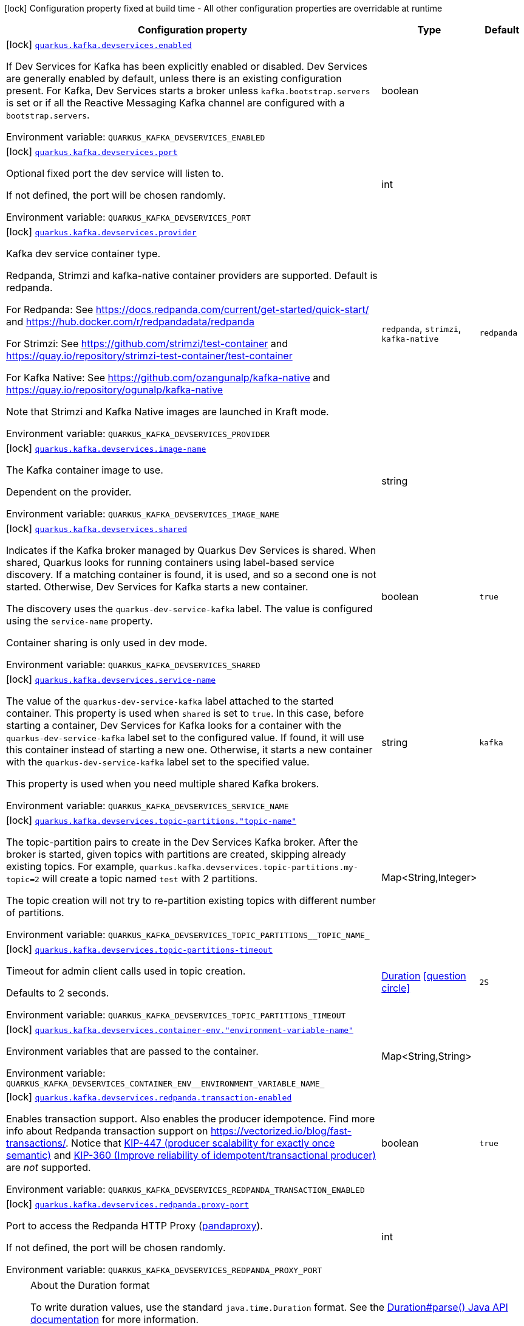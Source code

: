 [.configuration-legend]
icon:lock[title=Fixed at build time] Configuration property fixed at build time - All other configuration properties are overridable at runtime
[.configuration-reference, cols="80,.^10,.^10"]
|===

h|[.header-title]##Configuration property##
h|Type
h|Default

a|icon:lock[title=Fixed at build time] [[quarkus-kafka-client_quarkus-kafka-devservices_quarkus-kafka-devservices-enabled]] [.property-path]##link:#quarkus-kafka-client_quarkus-kafka-devservices_quarkus-kafka-devservices-enabled[`quarkus.kafka.devservices.enabled`]##
ifdef::add-copy-button-to-config-props[]
config_property_copy_button:+++quarkus.kafka.devservices.enabled+++[]
endif::add-copy-button-to-config-props[]


[.description]
--
If Dev Services for Kafka has been explicitly enabled or disabled. Dev Services are generally enabled by default, unless there is an existing configuration present. For Kafka, Dev Services starts a broker unless `kafka.bootstrap.servers` is set or if all the Reactive Messaging Kafka channel are configured with a `bootstrap.servers`.


ifdef::add-copy-button-to-env-var[]
Environment variable: env_var_with_copy_button:+++QUARKUS_KAFKA_DEVSERVICES_ENABLED+++[]
endif::add-copy-button-to-env-var[]
ifndef::add-copy-button-to-env-var[]
Environment variable: `+++QUARKUS_KAFKA_DEVSERVICES_ENABLED+++`
endif::add-copy-button-to-env-var[]
--
|boolean
|

a|icon:lock[title=Fixed at build time] [[quarkus-kafka-client_quarkus-kafka-devservices_quarkus-kafka-devservices-port]] [.property-path]##link:#quarkus-kafka-client_quarkus-kafka-devservices_quarkus-kafka-devservices-port[`quarkus.kafka.devservices.port`]##
ifdef::add-copy-button-to-config-props[]
config_property_copy_button:+++quarkus.kafka.devservices.port+++[]
endif::add-copy-button-to-config-props[]


[.description]
--
Optional fixed port the dev service will listen to.

If not defined, the port will be chosen randomly.


ifdef::add-copy-button-to-env-var[]
Environment variable: env_var_with_copy_button:+++QUARKUS_KAFKA_DEVSERVICES_PORT+++[]
endif::add-copy-button-to-env-var[]
ifndef::add-copy-button-to-env-var[]
Environment variable: `+++QUARKUS_KAFKA_DEVSERVICES_PORT+++`
endif::add-copy-button-to-env-var[]
--
|int
|

a|icon:lock[title=Fixed at build time] [[quarkus-kafka-client_quarkus-kafka-devservices_quarkus-kafka-devservices-provider]] [.property-path]##link:#quarkus-kafka-client_quarkus-kafka-devservices_quarkus-kafka-devservices-provider[`quarkus.kafka.devservices.provider`]##
ifdef::add-copy-button-to-config-props[]
config_property_copy_button:+++quarkus.kafka.devservices.provider+++[]
endif::add-copy-button-to-config-props[]


[.description]
--
Kafka dev service container type.

Redpanda, Strimzi and kafka-native container providers are supported. Default is redpanda.

For Redpanda: See https://docs.redpanda.com/current/get-started/quick-start/ and https://hub.docker.com/r/redpandadata/redpanda

For Strimzi: See https://github.com/strimzi/test-container and https://quay.io/repository/strimzi-test-container/test-container

For Kafka Native: See https://github.com/ozangunalp/kafka-native and https://quay.io/repository/ogunalp/kafka-native

Note that Strimzi and Kafka Native images are launched in Kraft mode.


ifdef::add-copy-button-to-env-var[]
Environment variable: env_var_with_copy_button:+++QUARKUS_KAFKA_DEVSERVICES_PROVIDER+++[]
endif::add-copy-button-to-env-var[]
ifndef::add-copy-button-to-env-var[]
Environment variable: `+++QUARKUS_KAFKA_DEVSERVICES_PROVIDER+++`
endif::add-copy-button-to-env-var[]
--
a|`redpanda`, `strimzi`, `kafka-native`
|`redpanda`

a|icon:lock[title=Fixed at build time] [[quarkus-kafka-client_quarkus-kafka-devservices_quarkus-kafka-devservices-image-name]] [.property-path]##link:#quarkus-kafka-client_quarkus-kafka-devservices_quarkus-kafka-devservices-image-name[`quarkus.kafka.devservices.image-name`]##
ifdef::add-copy-button-to-config-props[]
config_property_copy_button:+++quarkus.kafka.devservices.image-name+++[]
endif::add-copy-button-to-config-props[]


[.description]
--
The Kafka container image to use.

Dependent on the provider.


ifdef::add-copy-button-to-env-var[]
Environment variable: env_var_with_copy_button:+++QUARKUS_KAFKA_DEVSERVICES_IMAGE_NAME+++[]
endif::add-copy-button-to-env-var[]
ifndef::add-copy-button-to-env-var[]
Environment variable: `+++QUARKUS_KAFKA_DEVSERVICES_IMAGE_NAME+++`
endif::add-copy-button-to-env-var[]
--
|string
|

a|icon:lock[title=Fixed at build time] [[quarkus-kafka-client_quarkus-kafka-devservices_quarkus-kafka-devservices-shared]] [.property-path]##link:#quarkus-kafka-client_quarkus-kafka-devservices_quarkus-kafka-devservices-shared[`quarkus.kafka.devservices.shared`]##
ifdef::add-copy-button-to-config-props[]
config_property_copy_button:+++quarkus.kafka.devservices.shared+++[]
endif::add-copy-button-to-config-props[]


[.description]
--
Indicates if the Kafka broker managed by Quarkus Dev Services is shared. When shared, Quarkus looks for running containers using label-based service discovery. If a matching container is found, it is used, and so a second one is not started. Otherwise, Dev Services for Kafka starts a new container.

The discovery uses the `quarkus-dev-service-kafka` label. The value is configured using the `service-name` property.

Container sharing is only used in dev mode.


ifdef::add-copy-button-to-env-var[]
Environment variable: env_var_with_copy_button:+++QUARKUS_KAFKA_DEVSERVICES_SHARED+++[]
endif::add-copy-button-to-env-var[]
ifndef::add-copy-button-to-env-var[]
Environment variable: `+++QUARKUS_KAFKA_DEVSERVICES_SHARED+++`
endif::add-copy-button-to-env-var[]
--
|boolean
|`true`

a|icon:lock[title=Fixed at build time] [[quarkus-kafka-client_quarkus-kafka-devservices_quarkus-kafka-devservices-service-name]] [.property-path]##link:#quarkus-kafka-client_quarkus-kafka-devservices_quarkus-kafka-devservices-service-name[`quarkus.kafka.devservices.service-name`]##
ifdef::add-copy-button-to-config-props[]
config_property_copy_button:+++quarkus.kafka.devservices.service-name+++[]
endif::add-copy-button-to-config-props[]


[.description]
--
The value of the `quarkus-dev-service-kafka` label attached to the started container. This property is used when `shared` is set to `true`. In this case, before starting a container, Dev Services for Kafka looks for a container with the `quarkus-dev-service-kafka` label set to the configured value. If found, it will use this container instead of starting a new one. Otherwise, it starts a new container with the `quarkus-dev-service-kafka` label set to the specified value.

This property is used when you need multiple shared Kafka brokers.


ifdef::add-copy-button-to-env-var[]
Environment variable: env_var_with_copy_button:+++QUARKUS_KAFKA_DEVSERVICES_SERVICE_NAME+++[]
endif::add-copy-button-to-env-var[]
ifndef::add-copy-button-to-env-var[]
Environment variable: `+++QUARKUS_KAFKA_DEVSERVICES_SERVICE_NAME+++`
endif::add-copy-button-to-env-var[]
--
|string
|`kafka`

a|icon:lock[title=Fixed at build time] [[quarkus-kafka-client_quarkus-kafka-devservices_quarkus-kafka-devservices-topic-partitions-topic-name]] [.property-path]##link:#quarkus-kafka-client_quarkus-kafka-devservices_quarkus-kafka-devservices-topic-partitions-topic-name[`quarkus.kafka.devservices.topic-partitions."topic-name"`]##
ifdef::add-copy-button-to-config-props[]
config_property_copy_button:+++quarkus.kafka.devservices.topic-partitions."topic-name"+++[]
endif::add-copy-button-to-config-props[]


[.description]
--
The topic-partition pairs to create in the Dev Services Kafka broker. After the broker is started, given topics with partitions are created, skipping already existing topics. For example, `quarkus.kafka.devservices.topic-partitions.my-topic=2` will create a topic named `test` with 2 partitions.

The topic creation will not try to re-partition existing topics with different number of partitions.


ifdef::add-copy-button-to-env-var[]
Environment variable: env_var_with_copy_button:+++QUARKUS_KAFKA_DEVSERVICES_TOPIC_PARTITIONS__TOPIC_NAME_+++[]
endif::add-copy-button-to-env-var[]
ifndef::add-copy-button-to-env-var[]
Environment variable: `+++QUARKUS_KAFKA_DEVSERVICES_TOPIC_PARTITIONS__TOPIC_NAME_+++`
endif::add-copy-button-to-env-var[]
--
|Map<String,Integer>
|

a|icon:lock[title=Fixed at build time] [[quarkus-kafka-client_quarkus-kafka-devservices_quarkus-kafka-devservices-topic-partitions-timeout]] [.property-path]##link:#quarkus-kafka-client_quarkus-kafka-devservices_quarkus-kafka-devservices-topic-partitions-timeout[`quarkus.kafka.devservices.topic-partitions-timeout`]##
ifdef::add-copy-button-to-config-props[]
config_property_copy_button:+++quarkus.kafka.devservices.topic-partitions-timeout+++[]
endif::add-copy-button-to-config-props[]


[.description]
--
Timeout for admin client calls used in topic creation.

Defaults to 2 seconds.


ifdef::add-copy-button-to-env-var[]
Environment variable: env_var_with_copy_button:+++QUARKUS_KAFKA_DEVSERVICES_TOPIC_PARTITIONS_TIMEOUT+++[]
endif::add-copy-button-to-env-var[]
ifndef::add-copy-button-to-env-var[]
Environment variable: `+++QUARKUS_KAFKA_DEVSERVICES_TOPIC_PARTITIONS_TIMEOUT+++`
endif::add-copy-button-to-env-var[]
--
|link:https://docs.oracle.com/en/java/javase/17/docs/api/java.base/java/time/Duration.html[Duration] link:#duration-note-anchor-quarkus-kafka-client_quarkus-kafka-devservices[icon:question-circle[title=More information about the Duration format]]
|`2S`

a|icon:lock[title=Fixed at build time] [[quarkus-kafka-client_quarkus-kafka-devservices_quarkus-kafka-devservices-container-env-environment-variable-name]] [.property-path]##link:#quarkus-kafka-client_quarkus-kafka-devservices_quarkus-kafka-devservices-container-env-environment-variable-name[`quarkus.kafka.devservices.container-env."environment-variable-name"`]##
ifdef::add-copy-button-to-config-props[]
config_property_copy_button:+++quarkus.kafka.devservices.container-env."environment-variable-name"+++[]
endif::add-copy-button-to-config-props[]


[.description]
--
Environment variables that are passed to the container.


ifdef::add-copy-button-to-env-var[]
Environment variable: env_var_with_copy_button:+++QUARKUS_KAFKA_DEVSERVICES_CONTAINER_ENV__ENVIRONMENT_VARIABLE_NAME_+++[]
endif::add-copy-button-to-env-var[]
ifndef::add-copy-button-to-env-var[]
Environment variable: `+++QUARKUS_KAFKA_DEVSERVICES_CONTAINER_ENV__ENVIRONMENT_VARIABLE_NAME_+++`
endif::add-copy-button-to-env-var[]
--
|Map<String,String>
|

a|icon:lock[title=Fixed at build time] [[quarkus-kafka-client_quarkus-kafka-devservices_quarkus-kafka-devservices-redpanda-transaction-enabled]] [.property-path]##link:#quarkus-kafka-client_quarkus-kafka-devservices_quarkus-kafka-devservices-redpanda-transaction-enabled[`quarkus.kafka.devservices.redpanda.transaction-enabled`]##
ifdef::add-copy-button-to-config-props[]
config_property_copy_button:+++quarkus.kafka.devservices.redpanda.transaction-enabled+++[]
endif::add-copy-button-to-config-props[]


[.description]
--
Enables transaction support. Also enables the producer idempotence. Find more info about Redpanda transaction support on link:https://vectorized.io/blog/fast-transactions/[https://vectorized.io/blog/fast-transactions/]. Notice that link:https://cwiki.apache.org/confluence/display/KAFKA/KIP-447%3A+Producer+scalability+for+exactly+once+semantics[KIP-447 (producer scalability for exactly once semantic)] and link:https://cwiki.apache.org/confluence/pages/viewpage.action?pageId=89068820[KIP-360 (Improve reliability of idempotent/transactional producer)] are _not_ supported.


ifdef::add-copy-button-to-env-var[]
Environment variable: env_var_with_copy_button:+++QUARKUS_KAFKA_DEVSERVICES_REDPANDA_TRANSACTION_ENABLED+++[]
endif::add-copy-button-to-env-var[]
ifndef::add-copy-button-to-env-var[]
Environment variable: `+++QUARKUS_KAFKA_DEVSERVICES_REDPANDA_TRANSACTION_ENABLED+++`
endif::add-copy-button-to-env-var[]
--
|boolean
|`true`

a|icon:lock[title=Fixed at build time] [[quarkus-kafka-client_quarkus-kafka-devservices_quarkus-kafka-devservices-redpanda-proxy-port]] [.property-path]##link:#quarkus-kafka-client_quarkus-kafka-devservices_quarkus-kafka-devservices-redpanda-proxy-port[`quarkus.kafka.devservices.redpanda.proxy-port`]##
ifdef::add-copy-button-to-config-props[]
config_property_copy_button:+++quarkus.kafka.devservices.redpanda.proxy-port+++[]
endif::add-copy-button-to-config-props[]


[.description]
--
Port to access the Redpanda HTTP Proxy (link:https://docs.redpanda.com/current/develop/http-proxy/[pandaproxy]).

If not defined, the port will be chosen randomly.


ifdef::add-copy-button-to-env-var[]
Environment variable: env_var_with_copy_button:+++QUARKUS_KAFKA_DEVSERVICES_REDPANDA_PROXY_PORT+++[]
endif::add-copy-button-to-env-var[]
ifndef::add-copy-button-to-env-var[]
Environment variable: `+++QUARKUS_KAFKA_DEVSERVICES_REDPANDA_PROXY_PORT+++`
endif::add-copy-button-to-env-var[]
--
|int
|

|===

ifndef::no-duration-note[]
[NOTE]
[id=duration-note-anchor-quarkus-kafka-client_quarkus-kafka-devservices]
.About the Duration format
====
To write duration values, use the standard `java.time.Duration` format.
See the link:https://docs.oracle.com/en/java/javase/17/docs/api/java.base/java/time/Duration.html#parse(java.lang.CharSequence)[Duration#parse() Java API documentation] for more information.

You can also use a simplified format, starting with a number:

* If the value is only a number, it represents time in seconds.
* If the value is a number followed by `ms`, it represents time in milliseconds.

In other cases, the simplified format is translated to the `java.time.Duration` format for parsing:

* If the value is a number followed by `h`, `m`, or `s`, it is prefixed with `PT`.
* If the value is a number followed by `d`, it is prefixed with `P`.
====
endif::no-duration-note[]
